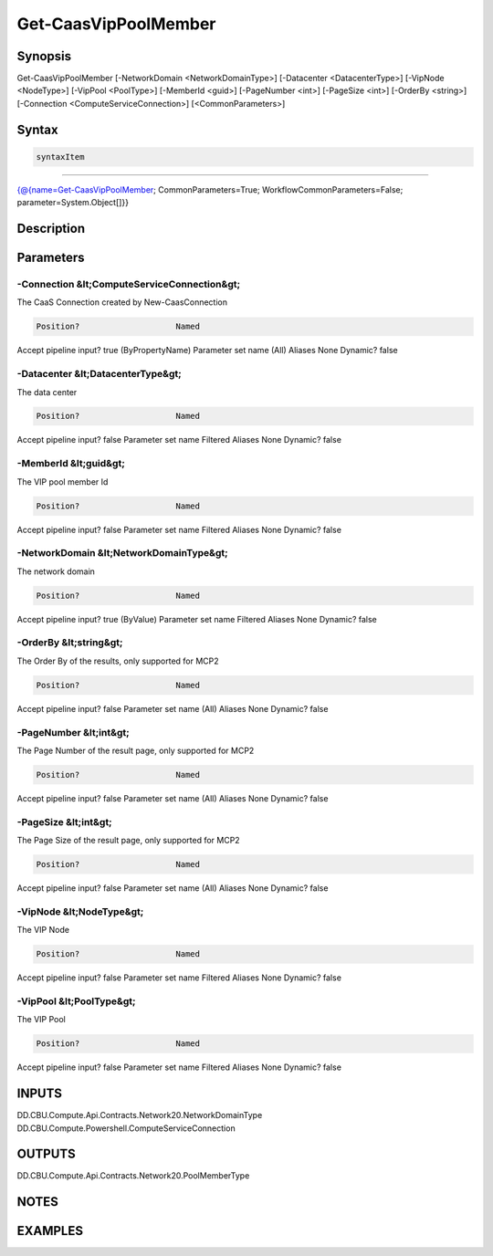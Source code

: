 ﻿Get-CaasVipPoolMember
===================

Synopsis
--------


Get-CaasVipPoolMember [-NetworkDomain <NetworkDomainType>] [-Datacenter <DatacenterType>] [-VipNode <NodeType>] [-VipPool <PoolType>] [-MemberId <guid>] [-PageNumber <int>] [-PageSize <int>] [-OrderBy <string>] [-Connection <ComputeServiceConnection>] [<CommonParameters>]


Syntax
------

.. code-block:: powershell

    syntaxItem                                                                                                       

----------                                                                                                       

{@{name=Get-CaasVipPoolMember; CommonParameters=True; WorkflowCommonParameters=False; parameter=System.Object[]}}


Description
-----------



Parameters
----------

-Connection &lt;ComputeServiceConnection&gt;
~~~~~~~~~

The CaaS Connection created by New-CaasConnection

.. code-block:: powershell

    Position?                    Named
Accept pipeline input?       true (ByPropertyName)
Parameter set name           (All)
Aliases                      None
Dynamic?                     false

 
-Datacenter &lt;DatacenterType&gt;
~~~~~~~~~

The data center

.. code-block:: powershell

    Position?                    Named
Accept pipeline input?       false
Parameter set name           Filtered
Aliases                      None
Dynamic?                     false

 
-MemberId &lt;guid&gt;
~~~~~~~~~

The VIP pool member Id

.. code-block:: powershell

    Position?                    Named
Accept pipeline input?       false
Parameter set name           Filtered
Aliases                      None
Dynamic?                     false

 
-NetworkDomain &lt;NetworkDomainType&gt;
~~~~~~~~~

The network domain

.. code-block:: powershell

    Position?                    Named
Accept pipeline input?       true (ByValue)
Parameter set name           Filtered
Aliases                      None
Dynamic?                     false

 
-OrderBy &lt;string&gt;
~~~~~~~~~

The Order By of the results, only supported for MCP2

.. code-block:: powershell

    Position?                    Named
Accept pipeline input?       false
Parameter set name           (All)
Aliases                      None
Dynamic?                     false

 
-PageNumber &lt;int&gt;
~~~~~~~~~

The Page Number of the result page, only supported for MCP2

.. code-block:: powershell

    Position?                    Named
Accept pipeline input?       false
Parameter set name           (All)
Aliases                      None
Dynamic?                     false

 
-PageSize &lt;int&gt;
~~~~~~~~~

The Page Size of the result page, only supported for MCP2

.. code-block:: powershell

    Position?                    Named
Accept pipeline input?       false
Parameter set name           (All)
Aliases                      None
Dynamic?                     false

 
-VipNode &lt;NodeType&gt;
~~~~~~~~~

The VIP Node

.. code-block:: powershell

    Position?                    Named
Accept pipeline input?       false
Parameter set name           Filtered
Aliases                      None
Dynamic?                     false

 
-VipPool &lt;PoolType&gt;
~~~~~~~~~

The VIP Pool

.. code-block:: powershell

    Position?                    Named
Accept pipeline input?       false
Parameter set name           Filtered
Aliases                      None
Dynamic?                     false


INPUTS
------

DD.CBU.Compute.Api.Contracts.Network20.NetworkDomainType
DD.CBU.Compute.Powershell.ComputeServiceConnection


OUTPUTS
-------

DD.CBU.Compute.Api.Contracts.Network20.PoolMemberType


NOTES
-----



EXAMPLES
---------

